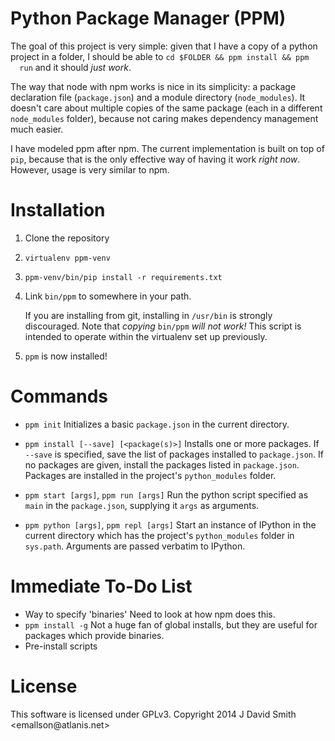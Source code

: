 * Python Package Manager (PPM)

  The goal of this project is very simple: given that I have a copy of a python
  project in a folder, I should be able to ~cd $FOLDER && ppm install && ppm
  run~ and it should /just work/.

  The way that node with npm works is nice in its simplicity: a package
  declaration file (~package.json~) and a module directory (~node_modules~). It
  doesn't care about multiple copies of the same package (each in a different
  ~node_modules~ folder), because not caring makes dependency management much
  easier.

  I have modeled ppm after npm. The current implementation is built on top of
  ~pip~, because that is the only effective way of having it work /right
  now/. However, usage is very similar to npm.

* Installation

  1. Clone the repository
  2. ~virtualenv ppm-venv~
  3. ~ppm-venv/bin/pip install -r requirements.txt~
  4. Link ~bin/ppm~ to somewhere in your path.

     If you are installing from git, installing in ~/usr/bin~ is strongly
     discouraged. Note that /copying/ ~bin/ppm~ /will not work!/ This script is
     intended to operate within the virtualenv set up previously.

  5. ~ppm~ is now installed!

* Commands

  - ~ppm init~
    Initializes a basic ~package.json~ in the current directory.

  - ~ppm install [--save] [<package(s)>]~
    Installs one or more packages. If ~--save~ is specified, save the list of
    packages installed to ~package.json~. If no packages are given, install the
    packages listed in ~package.json~. Packages are installed in the project's
    ~python_modules~ folder.

  - ~ppm start [args]~, ~ppm run [args]~
    Run the python script specified as ~main~ in the ~package.json~, supplying
    it ~args~ as arguments.

  - ~ppm python [args]~, ~ppm repl [args]~
    Start an instance of IPython in the current directory which has the
    project's ~python_modules~ folder in ~sys.path~. Arguments are passed
    verbatim to IPython.

* Immediate To-Do List

  - Way to specify 'binaries'
    Need to look at how npm does this.
  - ~ppm install -g~
    Not a huge fan of global installs, but they are useful for packages which
    provide binaries.
  - Pre-install scripts

* License

  This software is licensed under GPLv3. Copyright 2014 J David Smith <emallson@atlanis.net>
